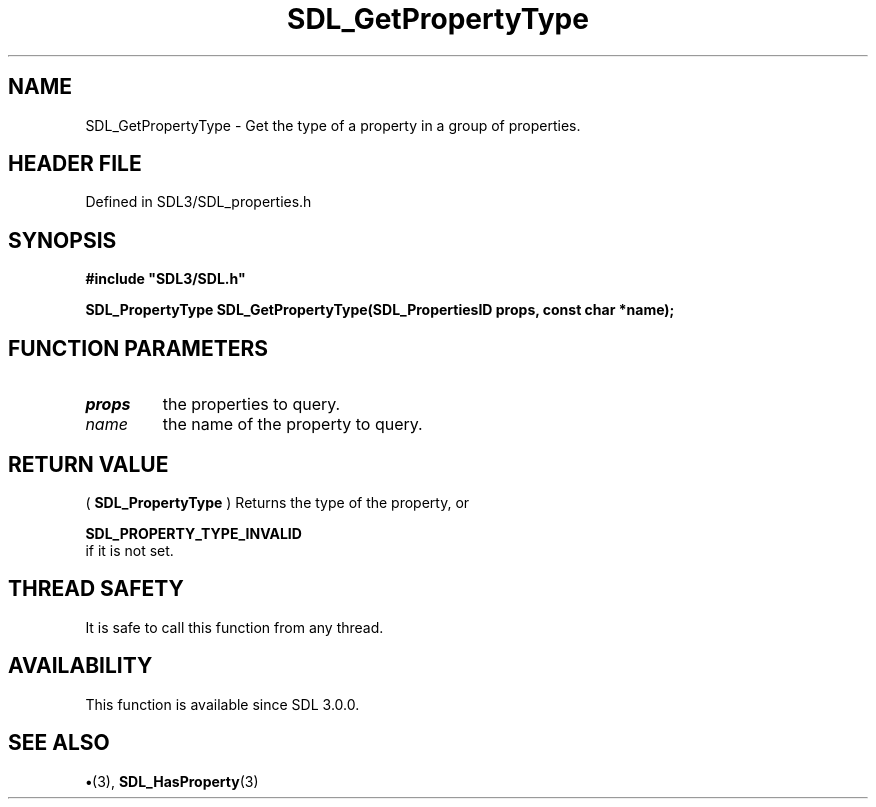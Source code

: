 .\" This manpage content is licensed under Creative Commons
.\"  Attribution 4.0 International (CC BY 4.0)
.\"   https://creativecommons.org/licenses/by/4.0/
.\" This manpage was generated from SDL's wiki page for SDL_GetPropertyType:
.\"   https://wiki.libsdl.org/SDL_GetPropertyType
.\" Generated with SDL/build-scripts/wikiheaders.pl
.\"  revision SDL-preview-3.1.3
.\" Please report issues in this manpage's content at:
.\"   https://github.com/libsdl-org/sdlwiki/issues/new
.\" Please report issues in the generation of this manpage from the wiki at:
.\"   https://github.com/libsdl-org/SDL/issues/new?title=Misgenerated%20manpage%20for%20SDL_GetPropertyType
.\" SDL can be found at https://libsdl.org/
.de URL
\$2 \(laURL: \$1 \(ra\$3
..
.if \n[.g] .mso www.tmac
.TH SDL_GetPropertyType 3 "SDL 3.1.3" "Simple Directmedia Layer" "SDL3 FUNCTIONS"
.SH NAME
SDL_GetPropertyType \- Get the type of a property in a group of properties\[char46]
.SH HEADER FILE
Defined in SDL3/SDL_properties\[char46]h

.SH SYNOPSIS
.nf
.B #include \(dqSDL3/SDL.h\(dq
.PP
.BI "SDL_PropertyType SDL_GetPropertyType(SDL_PropertiesID props, const char *name);
.fi
.SH FUNCTION PARAMETERS
.TP
.I props
the properties to query\[char46]
.TP
.I name
the name of the property to query\[char46]
.SH RETURN VALUE
(
.BR SDL_PropertyType
) Returns the type of the property, or

.BR SDL_PROPERTY_TYPE_INVALID
 if it is not set\[char46]

.SH THREAD SAFETY
It is safe to call this function from any thread\[char46]

.SH AVAILABILITY
This function is available since SDL 3\[char46]0\[char46]0\[char46]

.SH SEE ALSO
.BR \(bu (3),
.BR SDL_HasProperty (3)
